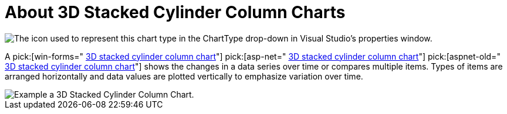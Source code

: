 ﻿////

|metadata|
{
    "name": "chart-about-3d-stacked-cylinder-column-charts",
    "controlName": ["{WawChartName}"],
    "tags": [],
    "guid": "{D8DDD3FF-0E9C-4987-8FB4-5E5F3AB282E7}",  
    "buildFlags": [],
    "createdOn": "2006-02-03T00:00:00Z"
}
|metadata|
////

= About 3D Stacked Cylinder Column Charts

image::Images/Chart_About_3D_Stacked_Cylinder_Column_Charts_01.png[The icon used to represent this chart type in the ChartType drop-down in Visual Studio's properties window.]

A  pick:[win-forms=" link:infragistics4.win.ultrawinchart.v{ProductVersion}~infragistics.ultrachart.shared.styles.charttype.html[3D stacked cylinder column chart]"]  pick:[asp-net=" link:infragistics4.webui.ultrawebchart.v{ProductVersion}~infragistics.ultrachart.shared.styles.charttype.html[3D stacked cylinder column chart]"]  pick:[aspnet-old=" link:infragistics4.webui.ultrawebchart.v{ProductVersion}~infragistics.ultrachart.shared.styles.charttype.html[3D stacked cylinder column chart]"]  shows the changes in a data series over time or compares multiple items. Types of items are arranged horizontally and data values are plotted vertically to emphasize variation over time.

image::Images/Chart_Column_Chart_03.png[Example a 3D Stacked Cylinder Column Chart.]